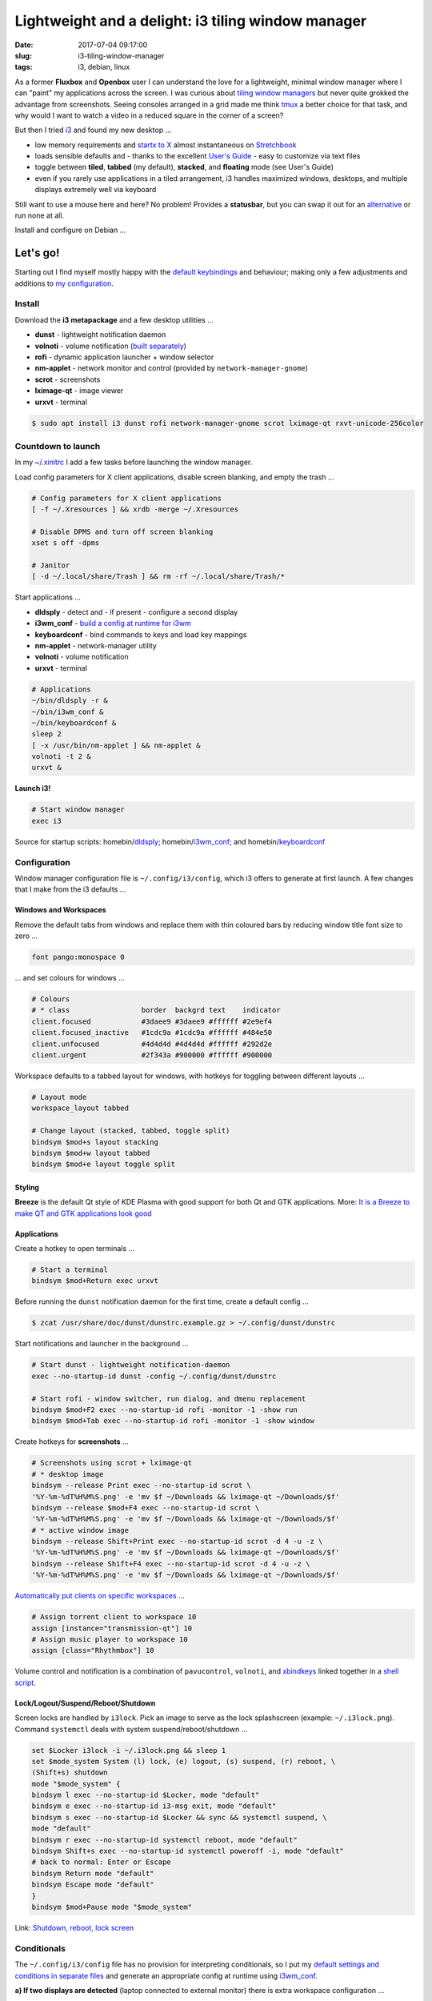 ===================================================
Lightweight and a delight: i3 tiling window manager
===================================================

:date: 2017-07-04 09:17:00
:slug: i3-tiling-window-manager
:tags: i3, debian, linux

As a former **Fluxbox** and **Openbox** user I can understand the love for a lightweight, minimal window manager where I can "paint" my applications across the screen. I was curious about `tiling window managers <https://en.wikipedia.org/wiki/Tiling_window_manager>`_ but never quite grokked the advantage from screenshots. Seeing consoles arranged in a grid made me think `tmux <http://www.circuidipity.com/tmux.html>`_ a better choice for that task, and why would I want to watch a video in a reduced square in the corner of a screen?

But then I tried `i3 <https://i3wm.org/>`_ and found my new desktop ...

* low memory requirements and `startx to X <http://www.circuidipity.com/xinitrc.html>`_  almost instantaneous on `Stretchbook <http://www.circuidipity.com/jessiebook-to-stretchbook.html>`_
* loads sensible defaults and - thanks to the excellent `User's Guide <https://i3wm.org/docs/userguide.html>`_ - easy to customize via text files
* toggle between **tiled**, **tabbed** (my default), **stacked**, and **floating** mode (see User's Guide)
* even if you rarely use applications in a tiled arrangement, i3 handles maximized windows, desktops, and multiple displays extremely well via keyboard

Still want to use a mouse here and here? No problem! Provides a **statusbar**, but you can swap it out for an `alternative <https://wiki.archlinux.org/index.php/I3#i3bar_alternatives>`_ or run none at all.

Install and configure on Debian ...

Let's go!
=========

Starting out I find myself mostly happy with the `default keybindings <https://i3wm.org/docs/userguide.html#_default_keybindings>`_ and behaviour; making only a few adjustments and additions to `my configuration <https://github.com/vonbrownie/dotfiles/blob/master/.config/i3/config.base>`_.

Install
-------

Download the **i3 metapackage** and a few desktop utilities ...

* **dunst** - lightweight notification daemon
* **volnoti** - volume notification (`built separately <http://www.circuidipity.com/pavolume.html#volnoti>`_)
* **rofi** - dynamic application launcher + window selector
* **nm-applet** - network monitor and control (provided by ``network-manager-gnome``)
* **scrot** - screenshots
* **lximage-qt** - image viewer
* **urxvt** - terminal

.. code-block:: bash

    $ sudo apt install i3 dunst rofi network-manager-gnome scrot lximage-qt rxvt-unicode-256color

Countdown to launch
-------------------

In my `~/.xinitrc <https://github.com/vonbrownie/dotfiles/blob/master/.xinitrc>`_ I add a few tasks before launching the window manager.

Load config parameters for X client applications, disable screen blanking, and empty the trash ...

.. code-block:: bash

    # Config parameters for X client applications
    [ -f ~/.Xresources ] && xrdb -merge ~/.Xresources

    # Disable DPMS and turn off screen blanking
    xset s off -dpms

    # Janitor
    [ -d ~/.local/share/Trash ] && rm -rf ~/.local/share/Trash/*

Start applications ...

* **dldsply** - detect and - if present - configure a second display
* **i3wm_conf** - `build a config at runtime for i3wm <http://www.circuidipity.com/i3-tiling-window-manager.html#conditionals>`_
* **keyboardconf** - bind commands to keys and load key mappings
* **nm-applet** - network-manager utility
* **volnoti** - volume notification
* **urxvt** - terminal

.. code-block:: bash

    # Applications
    ~/bin/dldsply -r &
    ~/bin/i3wm_conf &
    ~/bin/keyboardconf &
    sleep 2
    [ -x /usr/bin/nm-applet ] && nm-applet &
    volnoti -t 2 &
    urxvt &

**Launch i3!**

.. code-block:: bash

    # Start window manager
    exec i3

Source for startup scripts: homebin/`dldsply <https://github.com/vonbrownie/homebin/blob/master/dldsply>`_; homebin/`i3wm_conf <https://github.com/vonbrownie/homebin/blob/master/i3wm_conf>`_; and homebin/`keyboardconf <https://github.com/vonbrownie/homebin/blob/master/keyboardconf>`_

Configuration
-------------

Window manager configuration file is ``~/.config/i3/config``, which i3 offers to generate at first launch. A few changes that I make from the i3 defaults ...

Windows and Workspaces
``````````````````````

Remove the default tabs from windows and replace them with thin coloured bars by reducing window title font size to zero ...

.. code-block:: bash

    font pango:monospace 0

... and set colours for windows ...

.. code-block:: bash

    # Colours
    # * class                 border  backgrd text    indicator
    client.focused            #3daee9 #3daee9 #ffffff #2e9ef4
    client.focused_inactive   #1cdc9a #1cdc9a #ffffff #484e50
    client.unfocused          #4d4d4d #4d4d4d #ffffff #292d2e
    client.urgent             #2f343a #900000 #ffffff #900000

Workspace defaults to a tabbed layout for windows, with hotkeys for toggling between different layouts ...

.. code-block:: bash

    # Layout mode
    workspace_layout tabbed

    # Change layout (stacked, tabbed, toggle split)
    bindsym $mod+s layout stacking
    bindsym $mod+w layout tabbed
    bindsym $mod+e layout toggle split

Styling
```````

**Breeze** is the default Qt style of KDE Plasma with good support for both Qt and GTK applications. More: `It is a Breeze to make QT and GTK applications look good <http://www.circuidipity.com/breeze-qt-gtk.html>`_

Applications
````````````

Create a hotkey to open terminals ...

.. code-block:: bash

	# Start a terminal
	bindsym $mod+Return exec urxvt

Before running the ``dunst`` notification daemon for the first time, create a default config ...

.. code-block:: bash

	$ zcat /usr/share/doc/dunst/dunstrc.example.gz > ~/.config/dunst/dunstrc

Start notifications and launcher in the background ...

.. code-block:: bash

	# Start dunst - lightweight notification-daemon
	exec --no-startup-id dunst -config ~/.config/dunst/dunstrc

	# Start rofi - window switcher, run dialog, and dmenu replacement
	bindsym $mod+F2 exec --no-startup-id rofi -monitor -1 -show run
	bindsym $mod+Tab exec --no-startup-id rofi -monitor -1 -show window

Create hotkeys for **screenshots** ...

.. code-block:: bash

	# Screenshots using scrot + lximage-qt
	# * desktop image
	bindsym --release Print exec --no-startup-id scrot \
	'%Y-%m-%dT%H%M%S.png' -e 'mv $f ~/Downloads && lximage-qt ~/Downloads/$f'
	bindsym --release $mod+F4 exec --no-startup-id scrot \
	'%Y-%m-%dT%H%M%S.png' -e 'mv $f ~/Downloads && lximage-qt ~/Downloads/$f'
	# * active window image
	bindsym --release Shift+Print exec --no-startup-id scrot -d 4 -u -z \
	'%Y-%m-%dT%H%M%S.png' -e 'mv $f ~/Downloads && lximage-qt ~/Downloads/$f'
	bindsym --release Shift+F4 exec --no-startup-id scrot -d 4 -u -z \
	'%Y-%m-%dT%H%M%S.png' -e 'mv $f ~/Downloads && lximage-qt ~/Downloads/$f'

`Automatically put clients on specific workspaces <https://i3wm.org/docs/userguide.html#assign_workspace>`_ ...

.. code-block:: bash

	# Assign torrent client to workspace 10
	assign [instance="transmission-qt"] 10
	# Assign music player to workspace 10
	assign [class="Rhythmbox"] 10

Volume control and notification is a combination of ``pavucontrol``, ``volnoti``, and `xbindkeys <http://www.circuidipity.com/xbindkeysrc.html>`_ linked together in a `shell script <http://www.circuidipity.com/pavolume.html>`_.

Lock/Logout/Suspend/Reboot/Shutdown
```````````````````````````````````

Screen locks are handled by ``i3lock``. Pick an image to serve as the lock splashscreen (example: ``~/.i3lock.png``). Command ``systemctl`` deals with system suspend/reboot/shutdown ...

.. code-block:: bash

	set $Locker i3lock -i ~/.i3lock.png && sleep 1
	set $mode_system System (l) lock, (e) logout, (s) suspend, (r) reboot, \
	(Shift+s) shutdown
	mode "$mode_system" {
    	bindsym l exec --no-startup-id $Locker, mode "default"
    	bindsym e exec --no-startup-id i3-msg exit, mode "default"
    	bindsym s exec --no-startup-id $Locker && sync && systemctl suspend, \
    	mode "default"
    	bindsym r exec --no-startup-id systemctl reboot, mode "default"
    	bindsym Shift+s exec --no-startup-id systemctl poweroff -i, mode "default"  
    	# back to normal: Enter or Escape
    	bindsym Return mode "default"
    	bindsym Escape mode "default"
	}
	bindsym $mod+Pause mode "$mode_system"

Link: `Shutdown, reboot, lock screen <https://wiki.archlinux.org/index.php/I3#Shutdown.2C_reboot.2C_lock_screen>`_

Conditionals
------------

The ``~/.config/i3/config`` file has no provision for interpreting conditionals, so I put my `default settings and conditions in separate files <https://github.com/vonbrownie/dotfiles/tree/master/.config/i3>`_ and generate an appropriate config at runtime using `i3wm_conf <https://github.com/vonbrownie/homebin/blob/master/i3wm_conf>`_.

**a) If two displays are detected** (laptop connected to external monitor) there is extra workspace configuration ...

.. code-block:: bash

	# Automatically place workspaces on specific displays
	# * external display =  PRIMARY
	# * laptop display =    SECOND
	workspace 1 output PRIMARY
	workspace 10 output SECOND

Customize the included ``i3bar`` statusbar by adding text-based information snippets configured in `~/.config/i3/i3status.conf <https://github.com/vonbrownie/dotfiles/blob/master/.config/i3/i3status.conf>`_: system tray, battery status, system load and temperature, and time.

Start ``i3bar`` on the external (primary) display and a `secondary statusbar <https://github.com/vonbrownie/dotfiles/blob/master/.config/i3/i3status-small.conf>`_ on the other display ...

.. code-block:: bash

	bar {
    	output PRIMARY
    	position top
    	status_command i3status --config ~/.config/i3/i3status.conf
    	font pango:Terminus 11px
    	colors {
        	focused_workspace #3daee9 #3daee9 #ffffff
        	inactive_workspace #4d4d4d #4d4d4d #ffffff
        	}
	}

	bar {
    	output SECOND
    	position top
    	tray_output none
    	status_command i3status --config ~/.config/i3/i3status-small.conf
    	font pango:Terminus 11px
    	colors {
        	focused_workspace #3daee9 #3daee9 #ffffff
        	inactive_workspace #4d4d4d #4d4d4d #ffffff
        	}
	}

**b) If only a single display** ... 

.. code-block:: bash

	bar {
    	position top
    	status_command i3status --config ~/.config/i3/i3status.conf
    	font pango:Terminus 11px
    	colors {
        	focused_workspace #3daee9 #3daee9 #ffffff
        	inactive_workspace #4d4d4d #4d4d4d #ffffff
        	}
	}

Onward
------

With some scripting and a few extra applications it all rolls together as a lightweight and delightful **custom desktop environment**!

Happy hacking!
